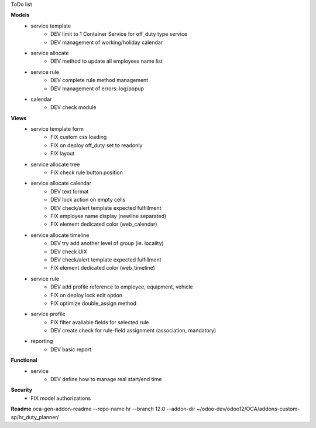 ToDo list


**Models**
    * service template
        * DEV limit to 1 Container Service for off_duty type service
        * DEV management of working/holiday calendar
    * service allocate
        * DEV method to update all employees name list
    * service rule
        * DEV complete rule method management
        * DEV management of errors: log/popup
    * calendar
        * DEV check module

**Views**
    * service template form
        * FIX custom css loading
        * FIX on deploy off_duty set to readonly
        * FIX layout
    * service allocate tree
        * FIX check rule button position
    * service allocate calendar
        * DEV text format
        * DEV lock action on empty cells
        * DEV check/alert template expected fulfillment
        * FIX employee name display (newline separated)
        * FIX element dedicated color (web_calendar)
    * service allocate timeline
        * DEV try add another level of group (ie. locality)
        * DEV check UIX
        * DEV check/alert template expected fulfillment
        * FIX element dedicated color (web_timeline)
    * service rule
        * DEV add profile reference to employee, equipment, vehicle
        * FIX on deploy lock edit option
        * FIX optimize double_assign method
    * service profile
        * FIX filter available fields for selected rule
        * DEV create check for rule-field assignment (association, mandatory)
    * reporting
        * DEV basic report

**Functional**
    * service
        * DEV define how to manage real start/end time

**Security**
    * FIX model authorizations


**Readme**
oca-gen-addon-readme --repo-name hr --branch 12.0 --addon-dir ~/odoo-dev/odoo12/OCA/addons-custom-sp/hr_duty_planner/
